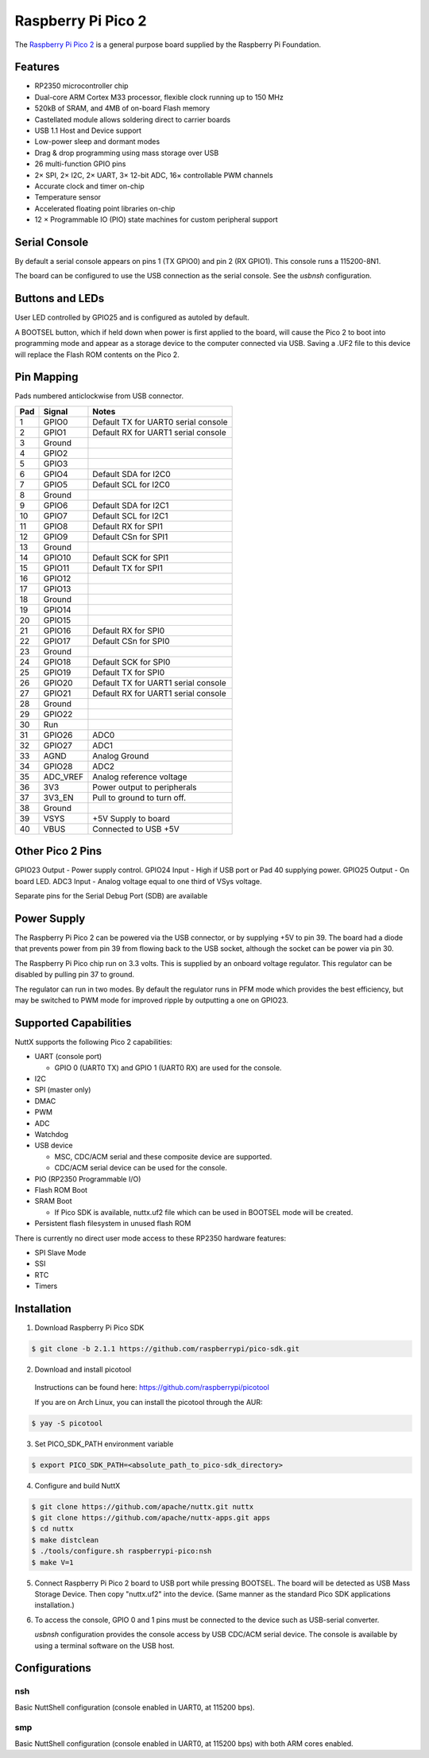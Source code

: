 ===============================
Raspberry Pi Pico 2
===============================

.. tags:: chip:rp2350

The `Raspberry Pi Pico 2 <https://www.raspberrypi.com/products/raspberry-pi-pico-2/>`_ is a general purpose board supplied by
the Raspberry Pi Foundation.

.. figure:: pico-2.png
   :align: center

Features
========

* RP2350 microcontroller chip
* Dual-core ARM Cortex M33 processor, flexible clock running up to 150 MHz
* 520kB of SRAM, and 4MB of on-board Flash memory
* Castellated module allows soldering direct to carrier boards
* USB 1.1 Host and Device support
* Low-power sleep and dormant modes
* Drag & drop programming using mass storage over USB
* 26 multi-function GPIO pins
* 2× SPI, 2× I2C, 2× UART, 3× 12-bit ADC, 16× controllable PWM channels
* Accurate clock and timer on-chip
* Temperature sensor
* Accelerated floating point libraries on-chip
* 12 × Programmable IO (PIO) state machines for custom peripheral support

Serial Console
==============

By default a serial console appears on pins 1 (TX GPIO0) and pin 2
(RX GPIO1). This console runs a 115200-8N1.

The board can be configured to use the USB connection as the serial console.
See the `usbnsh` configuration.

Buttons and LEDs
================

User LED controlled by GPIO25 and is configured as autoled by default.

A BOOTSEL button, which if held down when power is first
applied to the board, will cause the Pico 2 to boot into programming
mode and appear as a storage device to the computer connected via USB.
Saving a .UF2 file to this device will replace the Flash ROM contents
on the Pico 2.

Pin Mapping
===========
Pads numbered anticlockwise from USB connector.

===== ========== ==========
Pad   Signal     Notes
===== ========== ==========
1     GPIO0      Default TX for UART0 serial console
2     GPIO1      Default RX for UART1 serial console
3     Ground
4     GPIO2
5     GPIO3
6     GPIO4      Default SDA for I2C0
7     GPIO5      Default SCL for I2C0
8     Ground
9     GPIO6      Default SDA for I2C1
10    GPIO7      Default SCL for I2C1
11    GPIO8      Default RX for SPI1
12    GPIO9      Default CSn for SPI1
13    Ground
14    GPIO10     Default SCK for SPI1
15    GPIO11     Default TX for SPI1
16    GPIO12
17    GPIO13
18    Ground
19    GPIO14
20    GPIO15
21    GPIO16     Default RX for SPI0
22    GPIO17     Default CSn for SPI0
23    Ground
24    GPIO18     Default SCK for SPI0
25    GPIO19     Default TX for SPI0
26    GPIO20     Default TX for UART1 serial console
27    GPIO21     Default RX for UART1 serial console
28    Ground
29    GPIO22
30    Run
31    GPIO26     ADC0
32    GPIO27     ADC1
33    AGND       Analog Ground
34    GPIO28     ADC2
35    ADC_VREF   Analog reference voltage
36    3V3        Power output to peripherals
37    3V3_EN     Pull to ground to turn off.
38    Ground
39    VSYS       +5V Supply to board
40    VBUS       Connected to USB +5V
===== ========== ==========

Other Pico 2 Pins
=================

GPIO23 Output - Power supply control.
GPIO24 Input  - High if USB port or Pad 40 supplying power.
GPIO25 Output - On board LED.
ADC3   Input  - Analog voltage equal to one third of VSys voltage.

Separate pins for the Serial Debug Port (SDB) are available

Power Supply
============

The Raspberry Pi Pico 2 can be powered via the USB connector,
or by supplying +5V to pin 39. The board had a diode that prevents
power from pin 39 from flowing back to the USB socket, although
the socket can be power via pin 30.

The Raspberry Pi Pico chip run on 3.3 volts. This is supplied
by an onboard voltage regulator.  This regulator can be disabled
by pulling pin 37 to ground.

The regulator can run in two modes. By default the regulator runs
in PFM mode which provides the best efficiency, but may be
switched to PWM mode for improved ripple by outputting a one
on GPIO23.

Supported Capabilities
======================

NuttX supports the following Pico 2 capabilities:

* UART  (console port)

  * GPIO 0 (UART0 TX) and GPIO 1 (UART0 RX) are used for the console.

* I2C
* SPI (master only)
* DMAC
* PWM
* ADC
* Watchdog
* USB device

  * MSC, CDC/ACM serial and these composite device are supported.
  * CDC/ACM serial device can be used for the console.

* PIO (RP2350 Programmable I/O)
* Flash ROM Boot
* SRAM Boot

  * If Pico SDK is available, nuttx.uf2 file which can be used in BOOTSEL mode will be created.

* Persistent flash filesystem in unused flash ROM

There is currently no direct user mode access to these RP2350 hardware features:

* SPI Slave Mode
* SSI
* RTC
* Timers

Installation
============

1. Download Raspberry Pi Pico SDK

.. code-block:: console

  $ git clone -b 2.1.1 https://github.com/raspberrypi/pico-sdk.git

2. Download and install picotool

  Instructions can be found here: https://github.com/raspberrypi/picotool

  If you are on Arch Linux, you can install the picotool through the AUR:

.. code-block:: console

  $ yay -S picotool

3. Set PICO_SDK_PATH environment variable

.. code-block:: console

  $ export PICO_SDK_PATH=<absolute_path_to_pico-sdk_directory>

4. Configure and build NuttX

.. code-block:: console

  $ git clone https://github.com/apache/nuttx.git nuttx
  $ git clone https://github.com/apache/nuttx-apps.git apps
  $ cd nuttx
  $ make distclean
  $ ./tools/configure.sh raspberrypi-pico:nsh
  $ make V=1

5. Connect Raspberry Pi Pico 2 board to USB port while pressing BOOTSEL.
   The board will be detected as USB Mass Storage Device.
   Then copy "nuttx.uf2" into the device.
   (Same manner as the standard Pico SDK applications installation.)

6. To access the console, GPIO 0 and 1 pins must be connected to the
   device such as USB-serial converter.

   `usbnsh` configuration provides the console access by USB CDC/ACM serial
   device.  The console is available by using a terminal software on the USB
   host.

Configurations
==============

nsh
---

Basic NuttShell configuration (console enabled in UART0, at 115200 bps).

smp
---

Basic NuttShell configuration (console enabled in UART0, at 115200 bps) with
both ARM cores enabled.
